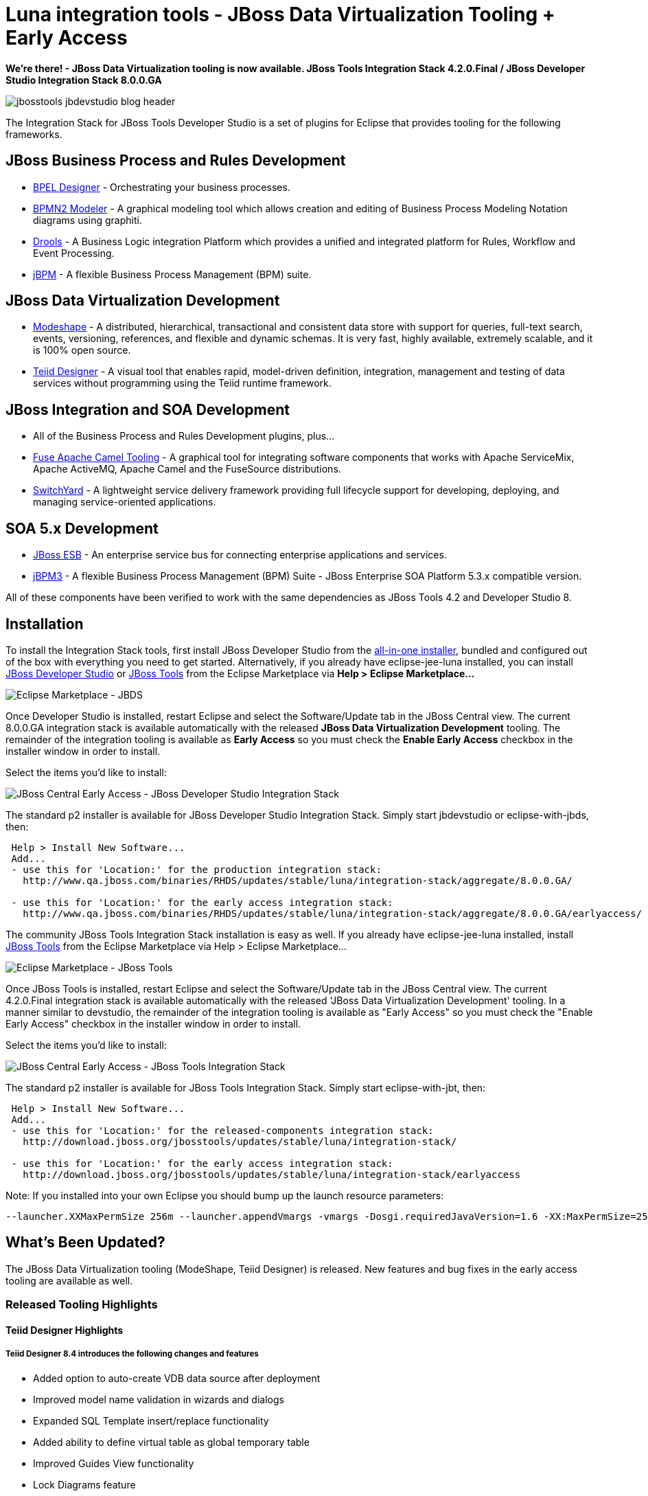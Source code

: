= Luna integration tools - JBoss Data Virtualization Tooling + Early Access
:page-layout: blog
:page-author: pleacu
:page-tags: [release, jbosstools, devstudio, jbosscentral]

*We're there! - JBoss Data Virtualization tooling is now available.  JBoss Tools Integration Stack 4.2.0.Final / JBoss Developer Studio Integration Stack 8.0.0.GA*

image::images/jbosstools-jbdevstudio-blog-header.png[]

The Integration Stack for JBoss Tools Developer Studio is a set of plugins for Eclipse that provides tooling for the following frameworks.

== JBoss Business Process and Rules Development

* link:/features/bpel.html[BPEL Designer] - Orchestrating your business processes.
* link:/features/bpmn2.html[BPMN2 Modeler] - A graphical modeling tool which allows creation and editing of Business Process Modeling Notation diagrams using graphiti.
* link:/features/drools.html[Drools] - A Business Logic integration Platform which provides a unified and integrated platform for Rules, Workflow and Event Processing.
* link:/features/jbpm.html[jBPM] - A flexible Business Process Management (BPM) suite.

== JBoss Data Virtualization Development

* link:/features/modeshape.html[Modeshape] - A distributed, hierarchical, transactional and consistent data store with support for queries, full-text search, events, versioning, references, and flexible and dynamic schemas. It is very fast, highly available, extremely scalable, and it is 100% open source.
* link:/features/teiiddesigner.html[Teiid Designer] - A visual tool that enables rapid, model-driven definition, integration, management and testing of data services without programming using the Teiid runtime framework.

== JBoss Integration and SOA Development

* All of the Business Process and Rules Development plugins, plus...
* link:/features/apachecamel.html[Fuse Apache Camel Tooling] - A graphical tool for integrating software components that works with Apache ServiceMix, Apache ActiveMQ, Apache Camel and the FuseSource distributions.
* link:/features/switchyard.html[SwitchYard] - A lightweight service delivery framework providing full lifecycle support for developing, deploying, and managing service-oriented applications.

== SOA 5.x Development

* link:http://www.jboss.org/jbossesb[JBoss ESB] - An enterprise service bus for connecting enterprise applications and services.
* link:http://docs.jboss.com/jbpm/v3.2/userguide/html_single/[jBPM3] - A flexible Business Process Management (BPM) Suite - JBoss Enterprise SOA Platform 5.3.x compatible version.

All of these components have been verified to work with the same dependencies as JBoss Tools 4.2 and Developer Studio 8.

== Installation

To install the Integration Stack tools, first install JBoss Developer Studio from the link:https://www.jboss.org/products/devstudio.html[all-in-one installer], bundled and configured out of the box with everything you need to get started. Alternatively, if you already have eclipse-jee-luna installed, you can install link:https://marketplace.eclipse.org/content/red-hat-jboss-developer-studio-luna[JBoss Developer Studio] or link:https://marketplace.eclipse.org/content/jboss-tools-luna[JBoss Tools] from the Eclipse Marketplace via *Help > Eclipse Marketplace...*

image::/blog/images/jbtis/jbtis-420-b1.png[Eclipse Marketplace - JBDS]

Once Developer Studio is installed, restart Eclipse and select the Software/Update tab in the JBoss Central view.  The current 8.0.0.GA integration stack is available automatically with the released *JBoss Data Virtualization Development* tooling.  The remainder of the integration tooling is available as *Early Access* so you must check the *Enable Early Access* checkbox in the installer window in order to install.  

Select the items you'd like to install:

image::/blog/images/jbtis/jbtis-420-b3.png[JBoss Central Early Access - JBoss Developer Studio Integration Stack]

The standard p2 installer is available for JBoss Developer Studio Integration Stack.  Simply start jbdevstudio or eclipse-with-jbds, then:

[source]
----
 Help > Install New Software...
 Add...
 - use this for 'Location:' for the production integration stack:
   http://www.qa.jboss.com/binaries/RHDS/updates/stable/luna/integration-stack/aggregate/8.0.0.GA/

 - use this for 'Location:' for the early access integration stack:
   http://www.qa.jboss.com/binaries/RHDS/updates/stable/luna/integration-stack/aggregate/8.0.0.GA/earlyaccess/

----

The community JBoss Tools Integration Stack installation is easy as well.  If you already have eclipse-jee-luna installed, install link:https://marketplace.eclipse.org/content/jboss-tools-luna[JBoss Tools] from the Eclipse Marketplace via Help > Eclipse Marketplace...  

image::/blog/images/jbtis/jbtis-420-b4.png[Eclipse Marketplace - JBoss Tools]

Once JBoss Tools is installed, restart Eclipse and select the Software/Update tab in the JBoss Central view.  The current 4.2.0.Final integration stack is available automatically with the released 'JBoss Data Virtualization Development' tooling.  In a manner similar to devstudio, the remainder of the integration tooling is available as "Early Access" so you must check the "Enable Early Access" checkbox in the installer window in order to install.  

Select the items you'd like to install:

image::/blog/images/jbtis/jbtis-420-b5.png[JBoss Central Early Access - JBoss Tools Integration Stack]

The standard p2 installer is available for JBoss Tools Integration Stack.  Simply start eclipse-with-jbt, then:

[source]
----
 Help > Install New Software...
 Add...
 - use this for 'Location:' for the released-components integration stack:
   http://download.jboss.org/jbosstools/updates/stable/luna/integration-stack/

 - use this for 'Location:' for the early access integration stack:
   http://download.jboss.org/jbosstools/updates/stable/luna/integration-stack/earlyaccess

----

Note: If you installed into your own Eclipse you should bump up the launch resource parameters:

[source,xml]
-------------------------------------------------------------------------------
--launcher.XXMaxPermSize 256m --launcher.appendVmargs -vmargs -Dosgi.requiredJavaVersion=1.6 -XX:MaxPermSize=256m -Xms512m -Xmx1024m
-------------------------------------------------------------------------------

== What's Been Updated?

The JBoss Data Virtualization tooling (ModeShape, Teiid Designer) is released.  New features and bug fixes in the early access tooling are available as well.

=== Released Tooling Highlights

==== Teiid Designer Highlights

===== Teiid Designer 8.4 introduces the following changes and features

* Added option to auto-create VDB data source after deployment
* Improved model name validation in wizards and dialogs 
* Expanded SQL Template insert/replace functionality 
* Added ability to define virtual table as global temporary table
* Improved Guides View functionality 
* Lock Diagrams feature 
* Teiid Connection Importer allows saving DDL to workspace
* for details: link:https://developer.jboss.org/wiki/TeiidDesigner84WhatsNew[Teiid Designer 8.4]

===== Teiid Designer 8.5 introduces the following changes and features

* Replaced teiid client plugins with a single runtime plugin
* Support for dynamic extension metadata
* VDB Editor layout improvements 
* Added ability to view a built-in MED 
* Improved Default Server naming 
* Enhance security for Data Roles UI
* Add ability to create User Function in Transformation Editor
* for details: link:https://developer.jboss.org/wiki/TeiidDesigner85WhatsNew[Teiid Designer 8.5]

===== Teiid Designer 8.6 introduces the following changes and features

* Support for a Native Query Procedure
* REST Importer Enhancements
* Added Dynamic Parameter Capability to REST Importer
* Added Dynamic Parameters to Generated REST Procedure
* Added JSON REST Web Service Support
* Improved Security Definition for Data Roles
* for details: link:https://developer.jboss.org/wiki/TeiidDesigner86WhatsNew[Teiid Designer 8.6]

===== Teiid Designer 9.0 introduces the following changes and features

* Show Rest WS Response Document on Import
* Quick Fix for migrating Designer 7.7 REST model extension properties
* Added additional support for comments in transformation SQL
* for details: link:https://developer.jboss.org/wiki/TeiidDesigner90WhatsNew[Teiid Designer 9.0]

=== Early Access Highlights

For more specifics see:

==== BPMN2 Modeler

* The Graphiti framework dependency was changed to require only 0.11. This is now aligned with the same version that is shipped with Eclipse Luna.
* BPMN 2.0 Model validation has been reworked to allow extension plug-ins to override specific model element constraints. See Bug 427470 for details.
* Double-click handling in the Outline and Problems views has been improved: a double-click on a node in the Outline view, or an error item in the Problems view will now display the Property sheet for the associated model object to allow immediate editing of the object.
* The editor now performs a Live validation just before saving a file, and cancels the save process if the model is found to be corrupt (invalid ID string, duplicate IDs, etc.) This prevents the model file from being corrupted.
* A new User Preference has been added to the Editor Behavior preference page, which allows Text fields to be limited to a maximum length. The default is 255 characters. Note that Multiline text boxes, such as those used for Documentation and Scripts, are not subject to this limit.
* for details: link:https://www.eclipse.org/bpmn2-modeler/whatsnew/whatsnew-1.1.2.php[]

=== Fuse Tooling

See  link:http://lhein.blogspot.com/2014/07/improved-server-adapters-for-jboss-fuse.html[Lars Heinemann's Blog] for more insights.

=== The JBoss Tools website features tab

Don't miss the link:/features[Features tab] for up to date information on your favorite Integration Stack components.

*Give it a try!*

Paul Leacu.